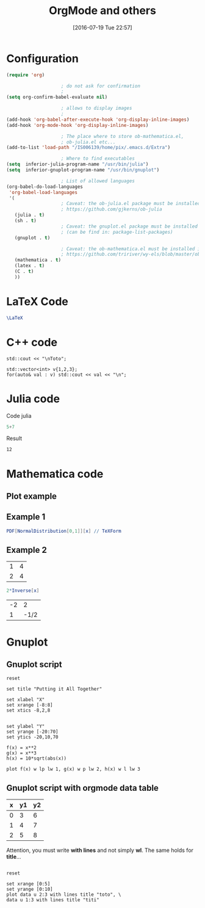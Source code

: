 #+DATE: [2016-07-19 Tue 22:57]
#+OPTIONS: toc:nil num:nil todo:nil pri:nil tags:nil 

#+OPTIONS: ^:nil 
#+OPTIONS: tex:t

#+CATEGORY: C++,Julia,Computations
#+TAGS:
#+DESCRIPTION:
#+TITLE: OrgMode and others

#+LATEX_HEADER: \usepackage{amsmath}

* Configuration

#+BEGIN_SRC lisp :exports code
(require 'org)

					; do not ask for confirmation
					;
(setq org-confirm-babel-evaluate nil) 

					; allows to display images
					;
(add-hook 'org-babel-after-execute-hook 'org-display-inline-images) 
(add-hook 'org-mode-hook 'org-display-inline-images)

					; The place where to store ob-mathematica.el,
					; ob-julia.el etc...
(add-to-list 'load-path "/IS006139/home/pix/.emacs.d/Extra")

					; Where to find executables
(setq  inferior-julia-program-name "/usr/bin/julia")
(setq  inferior-gnuplot-program-name "/usr/bin/gnuplot")

					; List of allowed languages
(org-babel-do-load-languages
 'org-babel-load-languages
 '(
					; Caveat: the ob-julia.el package must be installed in Extra/ dir
					; https://github.com/gjkerns/ob-julia
   (julia . t)
   (sh . t)
					; Caveat: the gnuplot.el package must be installed
					; (can be find in: package-list-packages)
   (gnuplot . t)
   
					; Caveat: the ob-mathematica.el must be installed in Extra/ dir
					; https://github.com/tririver/wy-els/blob/master/ob-mathematica.el
   (mathematica . t)
   (latex . t)
   (C . t)
   ))
#+END_SRC 


* LaTeX Code

#+begin_src latex :file latex-logo.png :exports both 
  \LaTeX
#+end_src

#+RESULTS:
#+BEGIN_LaTeX
[[file:latex-logo.png]]
#+END_LaTeX


* C++ code

#+BEGIN_SRC C++ :includes <iostream> :exports both
std::cout << "\nToto";
#+END_SRC

#+RESULTS:
: Toto

#+begin_src C++ :includes (list "<iostream>" "<vector>") :flags -std=c++11
std::vector<int> v{1,2,3};
for(auto& val : v) std::cout << val << "\n";
#+end_src

#+RESULTS:
| 1 |
| 2 |
| 3 |


* Julia code

Code julia
#+BEGIN_SRC julia :exports both
5+7
#+END_SRC

Result
#+RESULTS:
: 12


* Mathematica code

** Plot example

#+BEGIN_SRC mathematica :exports results :results file 
p=Plot[x - Floor[x], {x, -2, 2}, PlotRange -> {-0.1, 1.1}, Axes -> False, Frame -> True];
Export["P_func.png",p];
Print["P_func.png"]
#+END_SRC

#+RESULTS:
[[file:P_func.png]]


** Example 1

#+BEGIN_SRC mathematica :exports both :results latex
PDF[NormalDistribution[0,1]][x] // TeXForm
#+END_SRC

#+RESULTS:
#+BEGIN_LaTeX
\frac{e^{-\frac{x^2}{2}}}{\sqrt{2 \pi }}
#+END_LaTeX


** Example 2

#+NAME: example-table
          | 1 | 4 |
          | 2 | 4 |


#+BEGIN_SRC mathematica :var x=example-table :exports both 
2*Inverse[x]
#+END_SRC

#+RESULTS:
| -2 |    2 |
|  1 | -1/2 |


* Gnuplot

** Gnuplot script

#+BEGIN_SRC gnuplot :exports both :file file.png 
reset

set title "Putting it All Together"

set xlabel "X"
set xrange [-8:8]
set xtics -8,2,8


set ylabel "Y"
set yrange [-20:70]
set ytics -20,10,70

f(x) = x**2
g(x) = x**3
h(x) = 10*sqrt(abs(x))

plot f(x) w lp lw 1, g(x) w p lw 2, h(x) w l lw 3
#+END_SRC

#+RESULTS:
[[file:file.png]]

** Gnuplot script with orgmode data table

#+tblname: data-table
| x | y1 | y2 |
|---+----+----|
| 0 |  3 |  6 |
| 1 |  4 |  7 |
| 2 |  5 |  8 |

Attention, you must write *with lines* and not simply *wl*. The same
holds for *title*...

#+BEGIN_SRC gnuplot :var data=data-table :file output.png :exports both

reset

set xrange [0:5]
set yrange [0:10]
plot data u 2:3 with lines title "toto", \
data u 1:3 with lines title "titi"

#+END_SRC

#+RESULTS:
[[file:output.png]]




